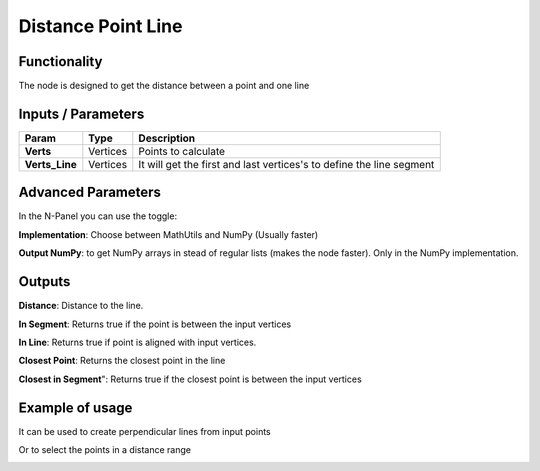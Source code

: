 Distance Point Line
===================

Functionality
-------------

The node is designed to get the distance between a point and one line


Inputs / Parameters
-------------------


+------------------+-------------+----------------------------------------------------------------------+
| Param            | Type        | Description                                                          |  
+==================+=============+======================================================================+
| **Verts**        | Vertices    | Points to calculate                                                  | 
+------------------+-------------+----------------------------------------------------------------------+
| **Verts_Line**   | Vertices    | It will get the first and last vertices's to define the line segment |
+------------------+-------------+----------------------------------------------------------------------+

Advanced Parameters
-------------------

In the N-Panel you can use the toggle:
 
**Implementation**: Choose between MathUtils and NumPy (Usually faster)

**Output NumPy**: to get NumPy arrays in stead of regular lists (makes the node faster). Only in the NumPy implementation.

Outputs
-------

**Distance**: Distance to the line.

**In Segment**: Returns true if the point is between the input vertices

**In Line**: Returns true if point is aligned with input vertices.

**Closest Point**: Returns the closest point in the line

**Closest in Segment**": Returns true if the closest point is between the input vertices


Example of usage
----------------

.. image:: https://user-images.githubusercontent.com/10011941/57584308-0067b580-74da-11e9-966e-fe32cae35d29.png
  :alt: Distance_point_line_procedural.PNG

It can be used to create perpendicular lines from input points

.. image:: https://user-images.githubusercontent.com/10011941/57584321-3147ea80-74da-11e9-8da4-18fc028bcfdd.png
  :alt: Sverchok_Distance_point_line.PNG

Or to select the points in a distance range 

.. image:: https://user-images.githubusercontent.com/10011941/57584309-03fb3c80-74da-11e9-9f90-811731330189.png
  :alt: Blender_distance_point_line.PNG

